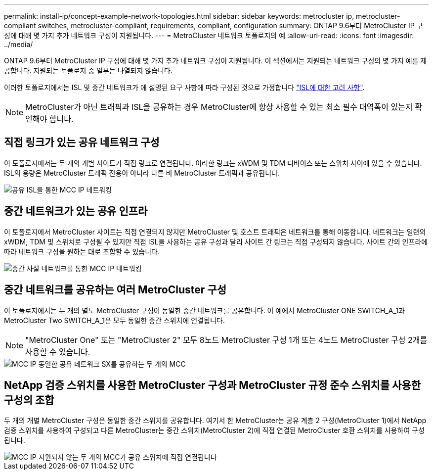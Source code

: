 ---
permalink: install-ip/concept-example-network-topologies.html 
sidebar: sidebar 
keywords: metrocluster ip, metrocluster-compliant switches, metrocluster-compliant, requirements, compliant, configuration 
summary: ONTAP 9.6부터 MetroCluster IP 구성에 대해 몇 가지 추가 네트워크 구성이 지원됩니다. 
---
= MetroCluster 네트워크 토폴로지의 예
:allow-uri-read: 
:icons: font
:imagesdir: ../media/


ONTAP 9.6부터 MetroCluster IP 구성에 대해 몇 가지 추가 네트워크 구성이 지원됩니다. 이 섹션에서는 지원되는 네트워크 구성의 몇 가지 예를 제공합니다. 지원되는 토폴로지 중 일부는 나열되지 않습니다.

이러한 토폴로지에서는 ISL 및 중간 네트워크가 에 설명된 요구 사항에 따라 구성된 것으로 가정합니다 link:concept-requirements-isls.html["ISL에 대한 고려 사항"].


NOTE: MetroCluster가 아닌 트래픽과 ISL을 공유하는 경우 MetroCluster에 항상 사용할 수 있는 최소 필수 대역폭이 있는지 확인해야 합니다.



== 직접 링크가 있는 공유 네트워크 구성

이 토폴로지에서는 두 개의 개별 사이트가 직접 링크로 연결됩니다. 이러한 링크는 xWDM 및 TDM 디바이스 또는 스위치 사이에 있을 수 있습니다. ISL의 용량은 MetroCluster 트래픽 전용이 아니라 다른 비 MetroCluster 트래픽과 공유됩니다.

image::../media/mcc_ip_networking_with_shared_isls.gif[공유 ISL을 통한 MCC IP 네트워킹]



== 중간 네트워크가 있는 공유 인프라

이 토폴로지에서 MetroCluster 사이트는 직접 연결되지 않지만 MetroCluster 및 호스트 트래픽은 네트워크를 통해 이동합니다.
네트워크는 일련의 xWDM, TDM 및 스위치로 구성될 수 있지만 직접 ISL을 사용하는 공유 구성과 달리 사이트 간 링크는 직접 구성되지 않습니다. 사이트 간의 인프라에 따라 네트워크 구성을 원하는 대로 조합할 수 있습니다.

image::../media/mcc_ip_networking_with_intermediate_private_networks.gif[중간 사설 네트워크를 통한 MCC IP 네트워킹]



== 중간 네트워크를 공유하는 여러 MetroCluster 구성

이 토폴로지에서는 두 개의 별도 MetroCluster 구성이 동일한 중간 네트워크를 공유합니다. 이 예에서 MetroCluster ONE SWITCH_A_1과 MetroCluster Two SWITCH_A_1은 모두 동일한 중간 스위치에 연결됩니다.


NOTE: "MetroCluster One" 또는 "MetroCluster 2" 모두 8노드 MetroCluster 구성 1개 또는 4노드 MetroCluster 구성 2개를 사용할 수 있습니다.

image::../media/mcc_ip_two_mccs_sharing_the_same_shared_network_sx.gif[MCC IP 동일한 공유 네트워크 SX를 공유하는 두 개의 MCC]



== NetApp 검증 스위치를 사용한 MetroCluster 구성과 MetroCluster 규정 준수 스위치를 사용한 구성의 조합

두 개의 개별 MetroCluster 구성은 동일한 중간 스위치를 공유합니다. 여기서 한 MetroCluster는 공유 계층 2 구성(MetroCluster 1)에서 NetApp 검증 스위치를 사용하여 구성되고 다른 MetroCluster는 중간 스위치(MetroCluster 2)에 직접 연결된 MetroCluster 호환 스위치를 사용하여 구성됩니다.

image::../media/mcc_ip_unsupported_two_mccs_direct_to_shared_switches.png[MCC IP 지원되지 않는 두 개의 MCC가 공유 스위치에 직접 연결됩니다]
